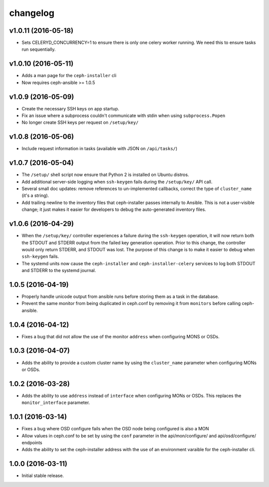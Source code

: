 
changelog
=========

v1.0.11 (2016-05-18)
--------------------

- Sets CELERYD_CONCURRENCY=1 to ensure there is only one
  celery worker running. We need this to ensure tasks run
  sequentially.


v1.0.10 (2016-05-11)
--------------------
- Adds a man page for the ``ceph-installer`` cli

- Now requires ceph-ansible >= 1.0.5

v1.0.9 (2016-05-09)
-------------------
- Create the necessary SSH keys on app startup.
- Fix an issue where a subprocess couldn't communicate with stdin when using
  ``subprocess.Popen``
- No longer create SSH keys per request on ``/setup/key/``


v1.0.8 (2016-05-06)
-------------------
- Include request information in tasks (available with JSON on ``/api/tasks/``)


v1.0.7 (2016-05-04)
-------------------
- The ``/setup/`` shell script now ensure that Python 2 is installed on
  Ubuntu distros.

- Add additional server-side logging when ``ssh-keygen`` fails during the
  ``/setup/key/`` API call.

- Several small doc updates: remove references to un-implemented callbacks,
  correct the type of ``cluster_name`` (it's a string).

- Add trailing newline to the inventory files that ceph-installer passes
  internally to Ansible. This is not a user-visible change; it just makes it
  easier for developers to debug the auto-generated inventory files.


v1.0.6 (2016-04-29)
-------------------

- When the ``/setup/key/`` controller experiences a failure during the
  ``ssh-keygen`` operation, it will now return both the STDOUT and STDERR
  output from the failed key generation operation. Prior to this change, the
  controller would only return STDERR, and STDOUT was lost. The purpose of
  this change is to make it easier to debug when ``ssh-keygen`` fails.

- The systemd units now cause the ``ceph-installer`` and
  ``ceph-installer-celery`` services to log both STDOUT and STDERR to the
  systemd journal.


1.0.5 (2016-04-19)
------------------

- Properly handle unicode output from ansible runs before storing them as
  a task in the database.

- Prevent the same monitor from being duplicated in ceph.conf by removing it
  from ``monitors`` before calling ceph-ansible.


1.0.4 (2016-04-12)
------------------

- Fixes a bug that did not allow the use of the monitor ``address`` when
  configuring MONS or OSDs.


1.0.3 (2016-04-07)
------------------

- Adds the ability to provide a custom cluster name by using the ``cluster_name``
  parameter when configuring MONs or OSDs.


1.0.2 (2016-03-28)
------------------

- Adds the ability to use ``address`` instead of ``interface`` when configuring
  MONs or OSDs. This replaces the ``monitor_interface`` parameter.


1.0.1 (2016-03-14)
------------------

- Fixes a bug where OSD configure fails when the OSD node being configured
  is also a MON

- Allow values in ceph.conf to be set by using the ``conf`` parameter in the
  api/mon/configure/ and api/osd/configure/ endpoints

- Adds the ability to set the ceph-installer address with the use of an
  environment varaible for the ceph-installer cli.


1.0.0 (2016-03-11)
------------------

- Initial stable release.
